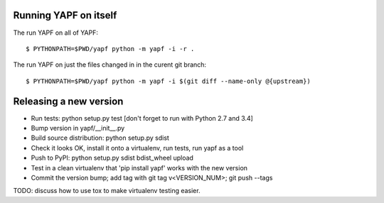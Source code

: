 Running YAPF on itself
----------------------

The run YAPF on all of YAPF::

 $ PYTHONPATH=$PWD/yapf python -m yapf -i -r .

The run YAPF on just the files changed in in the curent git branch::

 $ PYTHONPATH=$PWD/yapf python -m yapf -i $(git diff --name-only @{upstream})

Releasing a new version
-----------------------

* Run tests: python setup.py test
  [don't forget to run with Python 2.7 and 3.4]

* Bump version in yapf/__init__.py

* Build source distribution: python setup.py sdist

* Check it looks OK, install it onto a virtualenv, run tests, run yapf as a tool

* Push to PyPI: python setup.py sdist bdist_wheel upload

* Test in a clean virtualenv that 'pip install yapf' works with the new version

* Commit the version bump; add tag with git tag v<VERSION_NUM>; git push --tags

TODO: discuss how to use tox to make virtualenv testing easier.
